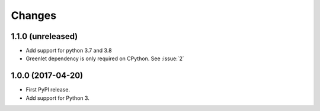 =========
 Changes
=========


1.1.0 (unreleased)
==================

- Add support for python 3.7 and 3.8
- Greenlet dependency is only required on CPython. See :issue:`2`


1.0.0 (2017-04-20)
==================

- First PyPI release.
- Add support for Python 3.
